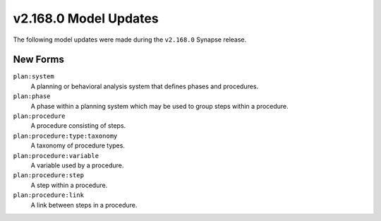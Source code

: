 
.. _userguide_model_v2_168_0:

######################
v2.168.0 Model Updates
######################

The following model updates were made during the ``v2.168.0`` Synapse release.

*********
New Forms
*********

``plan:system``
  A planning or behavioral analysis system that defines phases and
  procedures.

``plan:phase``
  A phase within a planning system which may be used to group steps
  within a procedure.

``plan:procedure``
  A procedure consisting of steps.

``plan:procedure:type:taxonomy``
  A taxonomy of procedure types.

``plan:procedure:variable``
  A variable used by a procedure.

``plan:procedure:step``
  A step within a procedure.

``plan:procedure:link``
  A link between steps in a procedure.
